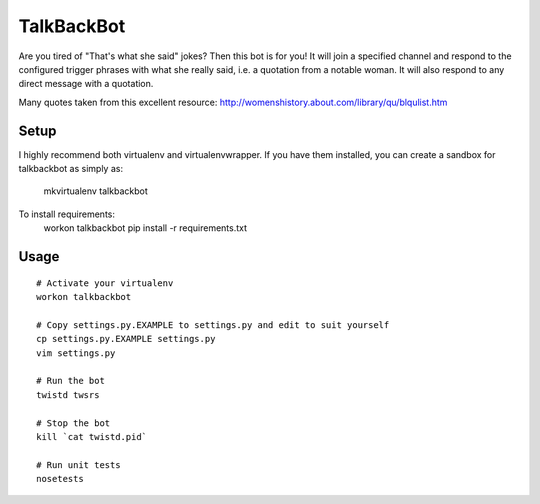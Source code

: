 TalkBackBot
================================

Are you tired of "That's what she said" jokes? Then this bot is for you!
It will join a specified channel and respond to the configured trigger phrases
with what she really said, i.e. a quotation from a notable woman. It will also
respond to any direct message with a quotation.

Many quotes taken from this excellent resource:
http://womenshistory.about.com/library/qu/blqulist.htm

Setup
------------

::

I highly recommend both virtualenv and virtualenvwrapper. If you have them
installed, you can create a sandbox for talkbackbot as simply as:
    mkvirtualenv talkbackbot

To install requirements:
    workon talkbackbot
    pip install -r requirements.txt


Usage
-----

::

    # Activate your virtualenv
    workon talkbackbot

    # Copy settings.py.EXAMPLE to settings.py and edit to suit yourself
    cp settings.py.EXAMPLE settings.py
    vim settings.py

    # Run the bot
    twistd twsrs

    # Stop the bot
    kill `cat twistd.pid`

    # Run unit tests
    nosetests

